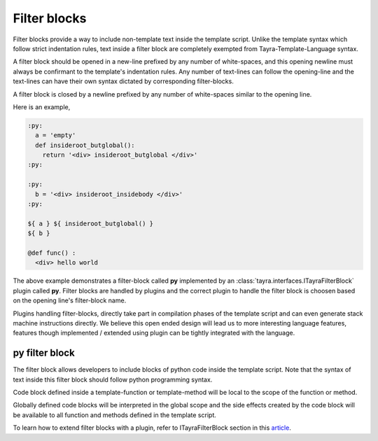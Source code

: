 Filter blocks
=============

Filter blocks provide a way to include non-template text inside the template
script. Unlike the template syntax which follow strict indentation rules,
text inside a filter block are completely exempted from
Tayra-Template-Language syntax.

A filter block should be opened in a new-line prefixed by any number of
white-spaces, and this opening newline must always be confirmant to the
template's indentation rules. Any number of text-lines can follow the
opening-line and the text-lines can have their own syntax dictated by
corresponding filter-blocks.

A filter block is closed by a newline prefixed by any number of white-spaces
similar to the opening line.

Here is an example,

.. code-block:: ttl

    :py:
      a = 'empty'
      def insideroot_butglobal():
        return '<div> insideroot_butglobal </div>'
    :py:

    :py:
      b = '<div> insideroot_insidebody </div>'
    :py:

    ${ a } ${ insideroot_butglobal() }
    ${ b }

    @def func() :
      <div> hello world

The above example demonstrates a filter-block called **py** implemented by an
:class:`tayra.interfaces.ITayraFilterBlock` plugin called **py**. Filter
blocks are handled by plugins and the correct plugin to handle the filter
block is choosen based on the opening line's filter-block name.

Plugins handling filter-blocks, directly take part in compilation phases of the
template script and can even generate stack machine instructions
directly. We believe this open ended design will lead us to more interesting
language features, features though implemented / extended using plugin can be
tightly integrated with the language.

py filter block
---------------

The filter block allows developers to include blocks of python code inside the
template script. Note that the syntax of text inside this filter block should
follow python programming syntax.

Code block defined inside a template-function or template-method will be local
to the scope of the function or method.

Globally defined code blocks will be interpreted in the global scope and the
side effects created by the code block will be available to all function and
methods defined in the template script.

To learn how to extend filter blocks with a plugin, refer to
ITayraFilterBlock section in this `article <./develop.html>`_.
